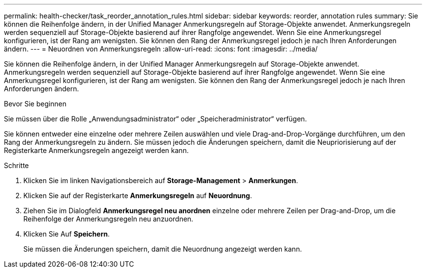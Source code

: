 ---
permalink: health-checker/task_reorder_annotation_rules.html 
sidebar: sidebar 
keywords: reorder, annotation rules 
summary: Sie können die Reihenfolge ändern, in der Unified Manager Anmerkungsregeln auf Storage-Objekte anwendet. Anmerkungsregeln werden sequenziell auf Storage-Objekte basierend auf ihrer Rangfolge angewendet. Wenn Sie eine Anmerkungsregel konfigurieren, ist der Rang am wenigsten. Sie können den Rang der Anmerkungsregel jedoch je nach Ihren Anforderungen ändern. 
---
= Neuordnen von Anmerkungsregeln
:allow-uri-read: 
:icons: font
:imagesdir: ../media/


[role="lead"]
Sie können die Reihenfolge ändern, in der Unified Manager Anmerkungsregeln auf Storage-Objekte anwendet. Anmerkungsregeln werden sequenziell auf Storage-Objekte basierend auf ihrer Rangfolge angewendet. Wenn Sie eine Anmerkungsregel konfigurieren, ist der Rang am wenigsten. Sie können den Rang der Anmerkungsregel jedoch je nach Ihren Anforderungen ändern.

.Bevor Sie beginnen
Sie müssen über die Rolle „Anwendungsadministrator“ oder „Speicheradministrator“ verfügen.

Sie können entweder eine einzelne oder mehrere Zeilen auswählen und viele Drag-and-Drop-Vorgänge durchführen, um den Rang der Anmerkungsregeln zu ändern. Sie müssen jedoch die Änderungen speichern, damit die Neupriorisierung auf der Registerkarte Anmerkungsregeln angezeigt werden kann.

.Schritte
. Klicken Sie im linken Navigationsbereich auf *Storage-Management* > *Anmerkungen*.
. Klicken Sie auf der Registerkarte *Anmerkungsregeln* auf *Neuordnung*.
. Ziehen Sie im Dialogfeld *Anmerkungsregel neu anordnen* einzelne oder mehrere Zeilen per Drag-and-Drop, um die Reihenfolge der Anmerkungsregeln neu anzuordnen.
. Klicken Sie Auf *Speichern*.
+
Sie müssen die Änderungen speichern, damit die Neuordnung angezeigt werden kann.


